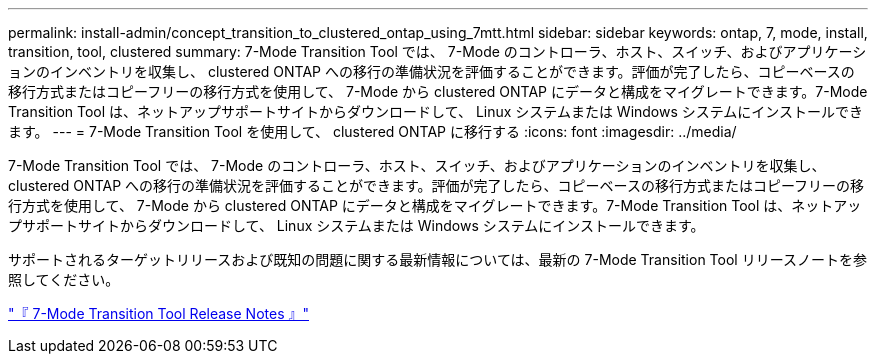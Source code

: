 ---
permalink: install-admin/concept_transition_to_clustered_ontap_using_7mtt.html 
sidebar: sidebar 
keywords: ontap, 7, mode, install, transition, tool, clustered 
summary: 7-Mode Transition Tool では、 7-Mode のコントローラ、ホスト、スイッチ、およびアプリケーションのインベントリを収集し、 clustered ONTAP への移行の準備状況を評価することができます。評価が完了したら、コピーベースの移行方式またはコピーフリーの移行方式を使用して、 7-Mode から clustered ONTAP にデータと構成をマイグレートできます。7-Mode Transition Tool は、ネットアップサポートサイトからダウンロードして、 Linux システムまたは Windows システムにインストールできます。 
---
= 7-Mode Transition Tool を使用して、 clustered ONTAP に移行する
:icons: font
:imagesdir: ../media/


[role="lead"]
7-Mode Transition Tool では、 7-Mode のコントローラ、ホスト、スイッチ、およびアプリケーションのインベントリを収集し、 clustered ONTAP への移行の準備状況を評価することができます。評価が完了したら、コピーベースの移行方式またはコピーフリーの移行方式を使用して、 7-Mode から clustered ONTAP にデータと構成をマイグレートできます。7-Mode Transition Tool は、ネットアップサポートサイトからダウンロードして、 Linux システムまたは Windows システムにインストールできます。

サポートされるターゲットリリースおよび既知の問題に関する最新情報については、最新の 7-Mode Transition Tool リリースノートを参照してください。

http://docs.netapp.com/ontap-9/topic/com.netapp.doc.dot-72c-rn/home.html["『 7-Mode Transition Tool Release Notes 』"]
